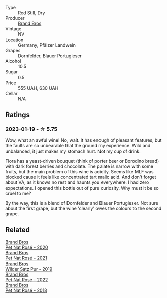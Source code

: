 #+attr_html: :class wine-main-image
[[file:/images/a1/7a3389-7755-4e15-8560-4cf76ca74d33/2023-01-16-16-09-11-IMG-4319@512.webp]]

- Type :: Red Still, Dry
- Producer :: [[barberry:/producers/19104471-31b8-489f-b5a7-addbadb13b6a][Brand Bros]]
- Vintage :: NV
- Location :: Germany, Pfälzer Landwein
- Grapes :: Dornfelder, Blauer Portugieser
- Alcohol :: 10.5
- Sugar :: 0.5
- Price :: 555 UAH, 630 UAH
- Cellar :: N/A

** Ratings

*** 2023-01-19 - ☆ 5.75

Wow, what an awful wine! No, wait. It has enough of pleasant features, but the faults are so unbearable that the ground my experience. Wild and unbalanced, it just makes my stomach hurt. Not my cup of drink.

Flora has a yeast-driven bouquet (think of porter beer or Borodino bread) with dark forest berries and chocolate. The palate is narrow with some fruits, but the main problem of this wine is acidity. Seems like MLF was blocked cause it feels like concentrated tart malic acid. And don't forget about VA, as it knows no rest and haunts you everywhere. I had zero expectations. I opened this bottle out of pure curiosity. Why must it be so cruel to me?

By the way, this is a blend of Dornfelder and Blauer Portugieser. Not sure about the first grape, but the wine 'clearly' owes the colours to the second grape.

** Related

#+begin_export html
<div class="flex-container">
  <a class="flex-item flex-item-left" href="/wines/1eae0c4e-1d0e-4471-9425-3421f8ff77dc.html">
    <img class="flex-bottle" src="/images/1e/ae0c4e-1d0e-4471-9425-3421f8ff77dc/2021-12-17-15-44-07-F8DC4A27-DA1A-458A-88F9-6ABF51F0DBCC-1-105-c@512.webp"></img>
    <section class="h">Brand Bros</section>
    <section class="h text-bolder">Pet Nat Rosé - 2020</section>
  </a>

  <a class="flex-item flex-item-right" href="/wines/2bf23e57-a5b2-419b-8d03-da8d4db4f73a.html">
    <img class="flex-bottle" src="/images/2b/f23e57-a5b2-419b-8d03-da8d4db4f73a/2022-12-26-08-50-19-IMG-4035@512.webp"></img>
    <section class="h">Brand Bros</section>
    <section class="h text-bolder">Pet Nat Rosé - 2021</section>
  </a>

  <a class="flex-item flex-item-left" href="/wines/4fde3af5-d796-410b-b746-eb65e898c5d0.html">
    <img class="flex-bottle" src="/images/4f/de3af5-d796-410b-b746-eb65e898c5d0/2020-08-29-12-02-16-5CFFFAC3-CDB4-43E9-8E6D-463E7AA76B5F-1-105-c@512.webp"></img>
    <section class="h">Brand Bros</section>
    <section class="h text-bolder">Wilder Satz Pur - 2019</section>
  </a>

  <a class="flex-item flex-item-right" href="/wines/aef4b9d1-1b0a-4842-814e-0ff57b0aa8c8.html">
    <img class="flex-bottle" src="/images/ae/f4b9d1-1b0a-4842-814e-0ff57b0aa8c8/2023-07-08-15-03-36-IMG-8294@512.webp"></img>
    <section class="h">Brand Bros</section>
    <section class="h text-bolder">Pet Nat Rosé - 2022</section>
  </a>

  <a class="flex-item flex-item-left" href="/wines/bc04e9fe-d0c3-4bdd-9804-7aa292098fa5.html">
    <img class="flex-bottle" src="/images/unknown-wine.webp"></img>
    <section class="h">Brand Bros</section>
    <section class="h text-bolder">Pet Nat Rosé - 2018</section>
  </a>

</div>
#+end_export
